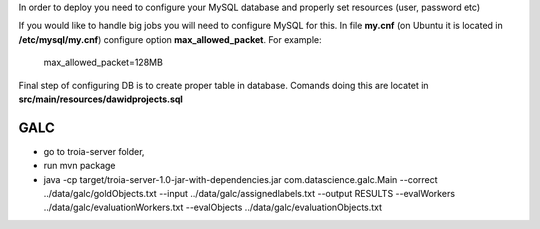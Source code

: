 In order to deploy you need to configure your MySQL database and properly set resources (user, password etc)

If you would like to handle big jobs you will need to configure MySQL for this.
In file **my.cnf** (on Ubuntu it is located in **/etc/mysql/my.cnf**) configure option **max_allowed_packet**. For example:

..

  max_allowed_packet=128MB


Final step of configuring DB is to create proper table in database.
Comands doing this are locatet in **src/main/resources/dawidprojects.sql**

GALC
----

- go to troia-server folder,
- run mvn package
- java -cp target/troia-server-1.0-jar-with-dependencies.jar com.datascience.galc.Main --correct ../data/galc/goldObjects.txt --input ../data/galc/assignedlabels.txt --output RESULTS --evalWorkers ../data/galc/evaluationWorkers.txt --evalObjects ../data/galc/evaluationObjects.txt
